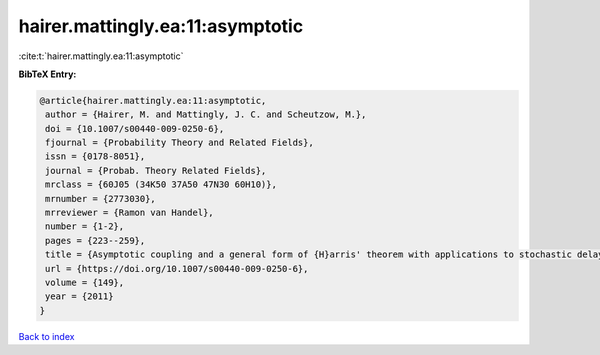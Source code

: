 hairer.mattingly.ea:11:asymptotic
=================================

:cite:t:`hairer.mattingly.ea:11:asymptotic`

**BibTeX Entry:**

.. code-block:: bibtex

   @article{hairer.mattingly.ea:11:asymptotic,
    author = {Hairer, M. and Mattingly, J. C. and Scheutzow, M.},
    doi = {10.1007/s00440-009-0250-6},
    fjournal = {Probability Theory and Related Fields},
    issn = {0178-8051},
    journal = {Probab. Theory Related Fields},
    mrclass = {60J05 (34K50 37A50 47N30 60H10)},
    mrnumber = {2773030},
    mrreviewer = {Ramon van Handel},
    number = {1-2},
    pages = {223--259},
    title = {Asymptotic coupling and a general form of {H}arris' theorem with applications to stochastic delay equations},
    url = {https://doi.org/10.1007/s00440-009-0250-6},
    volume = {149},
    year = {2011}
   }

`Back to index <../By-Cite-Keys.rst>`_
